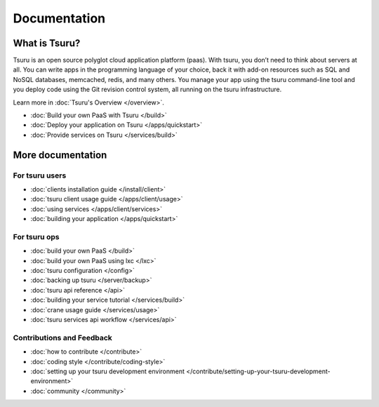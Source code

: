 .. Copyright 2013 tsuru authors. All rights reserved.
   Use of this source code is governed by a BSD-style
   license that can be found in the LICENSE file.

+++++++++++++
Documentation
+++++++++++++

What is Tsuru?
--------------

Tsuru is an open source polyglot cloud application platform (paas). With tsuru, you don’t need to think about servers at all. You can write apps in the programming language of your choice, back it with add-on resources such as SQL and NoSQL databases, memcached, redis, and many others. You manage your app using the tsuru command-line tool and you deploy code using the Git revision control system, all running on the tsuru infrastructure.

Learn more in :doc:`Tsuru's Overview </overview>`.

* :doc:`Build your own PaaS with Tsuru </build>`
* :doc:`Deploy your application on Tsuru </apps/quickstart>`
* :doc:`Provide services on Tsuru </services/build>`

More documentation
------------------

For tsuru users
+++++++++++++++

* :doc:`clients installation guide </install/client>`
* :doc:`tsuru client usage guide </apps/client/usage>`
* :doc:`using services </apps/client/services>`
* :doc:`building your application </apps/quickstart>`

For tsuru ops
+++++++++++++

* :doc:`build your own PaaS </build>`
* :doc:`build your own PaaS using lxc </lxc>`
* :doc:`tsuru configuration </config>`
* :doc:`backing up tsuru </server/backup>`
* :doc:`tsuru api reference </api>`

* :doc:`building your service tutorial </services/build>`
* :doc:`crane usage guide </services/usage>`
* :doc:`tsuru services api workflow </services/api>`


Contributions and Feedback
++++++++++++++++++++++++++

* :doc:`how to contribute </contribute>`
* :doc:`coding style </contribute/coding-style>`
* :doc:`setting up your tsuru development environment </contribute/setting-up-your-tsuru-development-environment>`
* :doc:`community </community>`
